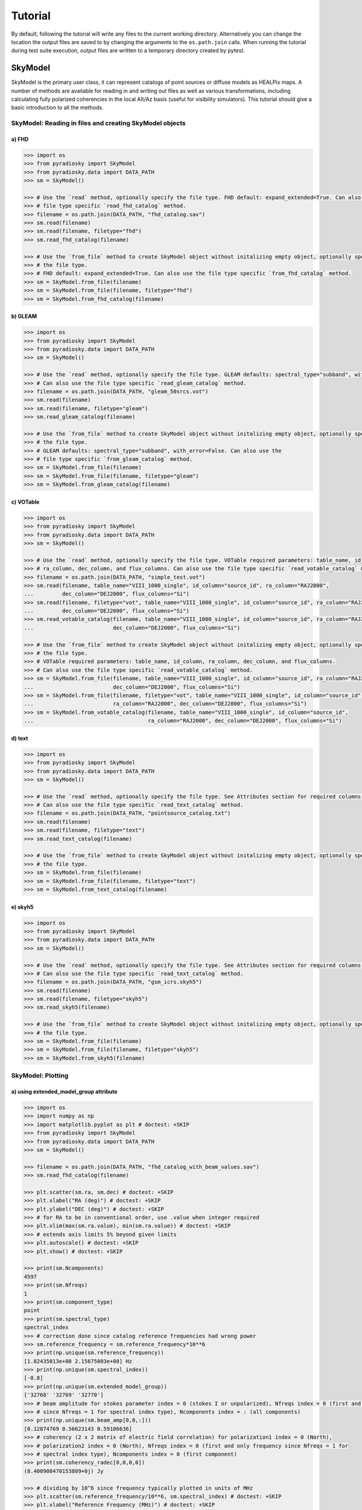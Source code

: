 Tutorial
========

By default, following the tutorial will write any files to the current working directory.
Alternatively you can change the location the output files are saved to
by changing the arguments to the ``os.path.join`` calls.
When running the tutorial during test suite execution,
output files are written to a temporary directory created by pytest.

--------
SkyModel
--------

SkyModel is the primary user class, it can represent catalogs of point sources or
diffuse models as HEALPix maps. A number of methods are available for reading in and
writing out files as well as various transformations, including calculating fully
polarized coherencies in the local Alt/Az basis (useful for visibility simulators).
This tutorial should give a basic introduction to all the methods.

SkyModel: Reading in files and creating SkyModel objects
--------------------------------------------------------

a) FHD
******
.. code-block:: python

  >>> import os
  >>> from pyradiosky import SkyModel
  >>> from pyradiosky.data import DATA_PATH
  >>> sm = SkyModel()

  >>> # Use the `read` method, optionally specify the file type. FHD default: expand_extended=True. Can also use the
  >>> # file type specific `read_fhd_catalog` method.
  >>> filename = os.path.join(DATA_PATH, "fhd_catalog.sav")
  >>> sm.read(filename)
  >>> sm.read(filename, filetype="fhd")
  >>> sm.read_fhd_catalog(filename)

  >>> # Use the `from_file` method to create SkyModel object without initalizing empty object, optionally specify
  >>> # the file type.
  >>> # FHD default: expand_extended=True. Can also use the file type specific `from_fhd_catalog` method.
  >>> sm = SkyModel.from_file(filename)
  >>> sm = SkyModel.from_file(filename, filetype="fhd")
  >>> sm = SkyModel.from_fhd_catalog(filename)

b) GLEAM
********
.. code-block:: python

  >>> import os
  >>> from pyradiosky import SkyModel
  >>> from pyradiosky.data import DATA_PATH
  >>> sm = SkyModel()

  >>> # Use the `read` method, optionally specify the file type. GLEAM defaults: spectral_type="subband", with_error=False.
  >>> # Can also use the file type specific `read_gleam_catalog` method.
  >>> filename = os.path.join(DATA_PATH, "gleam_50srcs.vot")
  >>> sm.read(filename)
  >>> sm.read(filename, filetype="gleam")
  >>> sm.read_gleam_catalog(filename)

  >>> # Use the `from_file` method to create SkyModel object without initalizing empty object, optionally specify
  >>> # the file type.
  >>> # GLEAM defaults: spectral_type="subband", with_error=False. Can also use the
  >>> # file type specific `from_gleam_catalog` method.
  >>> sm = SkyModel.from_file(filename)
  >>> sm = SkyModel.from_file(filename, filetype="gleam")
  >>> sm = SkyModel.from_gleam_catalog(filename)

c) VOTable
**********
.. code-block:: python

  >>> import os
  >>> from pyradiosky import SkyModel
  >>> from pyradiosky.data import DATA_PATH
  >>> sm = SkyModel()

  >>> # Use the `read` method, optionally specify the file type. VOTable required parameters: table_name, id_column,
  >>> # ra_column, dec_column, and flux_columns. Can also use the file type specific `read_votable_catalog` method.
  >>> filename = os.path.join(DATA_PATH, "simple_test.vot")
  >>> sm.read(filename, table_name="VIII_1000_single", id_column="source_id", ra_column="RAJ2000",
  ...         dec_column="DEJ2000", flux_columns="Si")
  >>> sm.read(filename, filetype="vot", table_name="VIII_1000_single", id_column="source_id", ra_column="RAJ2000",
  ...         dec_column="DEJ2000", flux_columns="Si")
  >>> sm.read_votable_catalog(filename, table_name="VIII_1000_single", id_column="source_id", ra_column="RAJ2000",
  ...                         dec_column="DEJ2000", flux_columns="Si")

  >>> # Use the `from_file` method to create SkyModel object without initalizing empty object, optionally specify
  >>> # the file type.
  >>> # VOTable required parameters: table_name, id_column, ra_column, dec_column, and flux_columns.
  >>> # Can also use the file type specific `read_votable_catalog` method.
  >>> sm = SkyModel.from_file(filename, table_name="VIII_1000_single", id_column="source_id", ra_column="RAJ2000",
  ...                         dec_column="DEJ2000", flux_columns="Si")
  >>> sm = SkyModel.from_file(filename, filetype="vot", table_name="VIII_1000_single", id_column="source_id",
  ...                         ra_column="RAJ2000", dec_column="DEJ2000", flux_columns="Si")
  >>> sm = SkyModel.from_votable_catalog(filename, table_name="VIII_1000_single", id_column="source_id",
  ...                                    ra_column="RAJ2000", dec_column="DEJ2000", flux_columns="Si")

d) text
*******
.. code-block:: python

  >>> import os
  >>> from pyradiosky import SkyModel
  >>> from pyradiosky.data import DATA_PATH
  >>> sm = SkyModel()

  >>> # Use the `read` method, optionally specify the file type. See Attributes section for required columns of text file.
  >>> # Can also use the file type specific `read_text_catalog` method.
  >>> filename = os.path.join(DATA_PATH, "pointsource_catalog.txt")
  >>> sm.read(filename)
  >>> sm.read(filename, filetype="text")
  >>> sm.read_text_catalog(filename)

  >>> # Use the `from_file` method to create SkyModel object without initalizing empty object, optionally specify
  >>> # the file type.
  >>> sm = SkyModel.from_file(filename)
  >>> sm = SkyModel.from_file(filename, filetype="text")
  >>> sm = SkyModel.from_text_catalog(filename)

e) skyh5
********
.. code-block:: python

  >>> import os
  >>> from pyradiosky import SkyModel
  >>> from pyradiosky.data import DATA_PATH
  >>> sm = SkyModel()

  >>> # Use the `read` method, optionally specify the file type. See Attributes section for required columns of text file.
  >>> # Can also use the file type specific `read_text_catalog` method.
  >>> filename = os.path.join(DATA_PATH, "gsm_icrs.skyh5")
  >>> sm.read(filename)
  >>> sm.read(filename, filetype="skyh5")
  >>> sm.read_skyh5(filename)

  >>> # Use the `from_file` method to create SkyModel object without initalizing empty object, optionally specify
  >>> # the file type.
  >>> sm = SkyModel.from_file(filename)
  >>> sm = SkyModel.from_file(filename, filetype="skyh5")
  >>> sm = SkyModel.from_skyh5(filename)

SkyModel: Plotting
------------------

a) using extended_model_group attribute
*********************************************
.. code-block:: python

  >>> import os
  >>> import numpy as np
  >>> import matplotlib.pyplot as plt # doctest: +SKIP
  >>> from pyradiosky import SkyModel
  >>> from pyradiosky.data import DATA_PATH
  >>> sm = SkyModel()

  >>> filename = os.path.join(DATA_PATH, "fhd_catalog_with_beam_values.sav")
  >>> sm.read_fhd_catalog(filename)

  >>> plt.scatter(sm.ra, sm.dec) # doctest: +SKIP
  >>> plt.xlabel("RA (deg)") # doctest: +SKIP
  >>> plt.ylabel("DEC (deg)") # doctest: +SKIP
  >>> # for RA to be in conventional order, use .value when integer required
  >>> plt.xlim(max(sm.ra.value), min(sm.ra.value)) # doctest: +SKIP
  >>> # extends axis limits 5% beyond given limits
  >>> plt.autoscale() # doctest: +SKIP
  >>> plt.show() # doctest: +SKIP

  >>> print(sm.Ncomponents)
  4597
  >>> print(sm.Nfreqs)
  1
  >>> print(sm.component_type)
  point
  >>> print(sm.spectral_type)
  spectral_index
  >>> # correction done since catalog reference frequencies had wrong power
  >>> sm.reference_frequency = sm.reference_frequency*10**6
  >>> print(np.unique(sm.reference_frequency))
  [1.82435013e+08 2.15675003e+08] Hz
  >>> print(np.unique(sm.spectral_index))
  [-0.8]
  >>> print(np.unique(sm.extended_model_group))
  ['32768' '32769' '32770']
  >>> # beam amplitude for stokes parameter index = 0 (stokes I or unpolarized), Nfreqs index = 0 (first and only frequency
  >>> # since Nfreqs = 1 for spectral index type), Ncomponents index = : (all components)
  >>> print(np.unique(sm.beam_amp[0,0,:]))
  [0.12874769 0.56623143 0.59106636]
  >>> # coherency (2 x 2 matrix of electric field correlation) for polarization1 index = 0 (North),
  >>> # polarization2 index = 0 (North), Nfreqs index = 0 (first and only frequency since Nfreqs = 1 for
  >>> # spectral index type), Ncomponents index = 0 (first component)
  >>> print(sm.coherency_radec[0,0,0,0])
  (8.400908470153809+0j) Jy

  >>> # dividing by 10^6 since frequency typically plotted in units of MHz
  >>> plt.scatter(sm.reference_frequency/10**6, sm.spectral_index) # doctest: +SKIP
  >>> plt.xlabel("Reference Frequency (MHz)") # doctest: +SKIP
  >>> plt.ylabel("Spectral Index") # doctest: +SKIP
  >>> plt.show() # doctest: +SKIP

  >>> index_32768 = []
  >>> for j in range(len(sm.extended_model_group)):
  ...     if sm.extended_model_group[j] == "32768":
  ...         # indices for extended model group 32768
  ...         index_32768.append(j)

  >>> # confirming that there is one reference frequency for this extended model group
  >>> print(np.unique(sm.reference_frequency[index_32768]))
  [2.15675003e+08] Hz

  >>> # plots of fluxes are sensible at one frequency since fluxes can change with frequency, plots below provide fluxes
  >>> # when frequency = reference frequency (more on this in at_frequencies section)

  >>> # log taken since these fluxes have different orders of magnitude
  >>> plt.hist(np.log(sm.stokes.value[0,0,index_32768]), bins=20) # doctest: +SKIP
  >>> plt.xlabel("log(Flux (Jy))") # doctest: +SKIP
  >>> plt.ylabel("Counts") # doctest: +SKIP
  >>> plt.show() # doctest: +SKIP

  >>> plt.scatter(x=sm.ra[index_32768],y=sm.dec[index_32768],c=sm.stokes[0,0,index_32768],cmap="plasma") # doctest: +SKIP
  >>> cbar=plt.colorbar(label="Flux (Jy)", orientation="vertical",shrink=.75) # doctest: +SKIP
  >>> plt.xlim(max(sm.ra.value[index_32768]), min(sm.ra.value[index_32768])) # doctest: +SKIP
  >>> plt.autoscale() # doctest: +SKIP
  >>> plt.xlabel("RA (deg)") # doctest: +SKIP
  >>> plt.ylabel("DEC (deg)") # doctest: +SKIP
  >>> plt.show() # doctest: +SKIP

.. image:: Images/fhd_catalog_with_beam_values_radec.png
    :width: 600

.. image:: Images/fhd_catalog_with_beam_values_refspec.png
    :width: 600

.. image:: Images/fhd_catalog_with_beam_values_fluxcounts.png
    :width: 600

.. image:: Images/fhd_catalog_with_beam_values_radec_32768.png
    :width: 600

b) using stokes_error attribute, changing component type
******************************************************
.. code-block:: python

  >>> import os
  >>> from pyradiosky import SkyModel
  >>> from pyradiosky import utils
  >>> import matplotlib.pyplot as plt # doctest: +SKIP
  >>> sm = SkyModel()

  >>> filename = os.path.join(DATA_PATH, "gleam_50srcs.vot")
  >>> sm.read_gleam_catalog(filename, with_error = True)

  >>> # these are centers of frequency bands
  >>> x = sm.freq_array.value/(10**6)
  >>> # flux for stokes parameter = 0 (stokes I or unpolarized), Nfreqs index = : (all frequencies),
  >>> # Ncomponents index = 0 (first component)
  >>> y_error = sm.stokes_error[0,:,0].value
  >>> plt.errorbar(x, y, yerr = y_error, fmt="o", ecolor = "red", color="yellow") # doctest: +SKIP
  >>> plt.xlabel("Frequency (MHz)") # doctest: +SKIP
  >>> plt.ylabel("Flux (Jy)") # doctest: +SKIP
  >>> plt.show() # doctest: +SKIP

  >>> # in_place=True so it’s applied to current object
  >>> sm.assign_to_healpix(16, order="nested", inplace=True)
  >>> print(sm.nside)
  16
  >>> print(sm.hpx_order)
  nested

.. image:: Images/gleam_50srcs_freqflux.png
    :width: 600

c) incorporating astropy healpix package (like plotting pixels), changing component type cont., changing frames
************************************************************************************************************************
.. code-block:: python

  >>> import os
  >>> import numpy as np
  >>> import math
  >>> import matplotlib.pyplot as plt # doctest: +SKIP
  >>> from matplotlib.patches import Polygon # doctest: +SKIP
  >>> from pyradiosky import SkyModel
  >>> from pyradiosky.data import DATA_PATH
  >>> from astropy_healpix import HEALPix
  >>> from astropy.coordinates import SkyCoord
  >>> sm = SkyModel()

  >>> filename = os.path.join(DATA_PATH, "gsm_icrs.skyh5")
  >>> sm.read_skyh5(filename)

  >>> plt.scatter(sm.ra, sm.dec) # doctest: +SKIP
  >>> plt.xlim(max(sm.ra.value), min(sm.ra.value)) # doctest: +SKIP
  >>> plt.autoscale() # doctest: +SKIP
  >>> plt.xlabel("RA (deg)") # doctest: +SKIP
  >>> plt.ylabel("DEC (deg)") # doctest: +SKIP
  >>> plt.show() # doctest: +SKIP

  >>> # a HEALPix map has Ncomponents = 12*nside^2, where components are pixels
  >>> print(sm.Ncomponents)
  768
  >>> print(sm.Nfreqs)
  10
  >>> print(sm.component_type)
  healpix
  >>> print(sm.spectral_type)
  full
  >>> print(sm.freq_array)
  [5.00000000e+07 6.11111111e+07 7.22222222e+07 8.33333333e+07
   9.44444444e+07 1.05555556e+08 1.16666667e+08 1.27777778e+08
   1.38888889e+08 1.50000000e+08] Hz
  >>> print(sm.hpx_inds[:10])
  [0 1 2 3 4 5 6 7 8 9]
  >>> print(sm.hpx_order)
  ring
  >>> print(sm.nside)
  8
  >>> print(sm.frame)
  icrs
  >>> print(sm.coherency_radec[:,:,0,0])
  [[2352.45649693+0.j    0.        +0.j]
   [   0.        +0.j 2352.45649693+0.j]] K

  >>> plt.hist(np.log(sm.stokes.value[0,0,:]), bins=100) # doctest: +SKIP
  >>> plt.xlabel("log(Flux (Jy))") # doctest: +SKIP
  >>> plt.ylabel("Counts") # doctest: +SKIP
  >>> plt.show() # doctest: +SKIP

  >>> sm.healpix_to_point()
  >>> print(sm.lon[:3])
  [45d00m00s 135d00m00s 225d00m00s]
  >>> print(sm.lat[:3])
  [84d08m59.03857067s 84d08m59.03857067s 84d08m59.03857067s]
  >>> print(sm.lat[:3].value)
  [84.14973294 84.14973294 84.14973294]
  >>> sm.transform_to("galactic")
  >>> sm.transform_to("icrs")
  >>> # confirms same RA and DEC after transforming point catalog back to icrs frame
  >>> print(sm.lon[:3])
  [45d00m00s 135d00m00s 225d00m00s]
  >>> print(sm.lat[:3])
  [84d08m59.03857067s 84d08m59.03857067s 84d08m59.03857067s]

  >>> sm.point_to_healpix()
  >>> print(sm.nside)
  8
  >>> print(sm.hpx_order)
  ring
  >>> print(sm.frame)
  icrs

  >>> # used instead of transform_to since this interpolates to new pixel centers, as pixels defined by coordinate system
  >>> sm.healpix_interp_transform("galactic")
  >>> hp = HEALPix(sm.nside, sm.hpx_order, sm.frame)
  >>> print(hp.npix)
  768
  >>> print(hp.pixel_area)
  0.016362461737446838 sr
  >>> print(hp.pixel_resolution)
  439.74226071262797 arcmin

  >>> coord = SkyCoord("00h42m44.3503s +41d16m08.634s", frame="galactic")
  >>> print(hp.interpolate_bilinear_skycoord(coord, sm.stokes.value[0,0,:]))
  6540.375582405899

  >>> a = (sm.gl.radian/math.pi)[:3]
  >>> z = np.cos(sm.gb.radian)[:3]
  >>> fig, ax = plt.subplots() # doctest: +SKIP
  >>> ax.scatter(a, z, alpha = 0) # doctest: +SKIP
  >>> ax.set_xlabel("phi / pi") # doctest: +SKIP
  >>> ax.set_ylabel("z = cos(theta)") # doctest: +SKIP
  >>> for i, txt in enumerate(sm.hpx_inds[:3]): # doctest: +SKIP
  ...     #adds pixel index at center of each pixel
  ...     ax.annotate(txt, (a[i], z[i]), fontsize=8) # doctest: +SKIP
  >>> for j in range(len(sm.hpx_inds[:3])): # doctest: +SKIP
  ...     lon = hp.boundaries_lonlat(sm.hpx_inds[j], 100)[0]/math.pi # doctest: +SKIP
  ...     lat = np.cos(hp.boundaries_lonlat(sm.hpx_inds[j], 100)[1]) # doctest: +SKIP
  ...     lon = lon.value # doctest: +SKIP
  ...     lat = lat.value # doctest: +SKIP
  ...     vertices = np.vstack([lon.ravel(), lat.ravel()]).transpose() # doctest: +SKIP
  ...     p = Polygon(vertices, closed=True, edgecolor="black", facecolor="none") # doctest: +SKIP
  ...     # adds boundaries around each pixel
  ...     ax.add_patch(p) # doctest: +SKIP

  >>> a = (sm.gl.radian/math.pi)[:3]
  >>> z = np.cos(sm.gb.radian)[:3]
  >>> fig, ax = plt.subplots() # doctest: +SKIP
  >>> ax.scatter(a, z, alpha = 0) # doctest: +SKIP
  >>> ax.set_xlabel("phi / pi") # doctest: +SKIP
  >>> ax.set_ylabel("z = cos(theta)") # doctest: +SKIP
  >>> # nested instead of ring
  >>> for i, txt in enumerate(hp.ring_to_nested(sm.hpx_inds)[:3]): # doctest: +SKIP
  ...     ax.annotate(txt, (a[i], z[i]), fontsize=8) # doctest: +SKIP
  >>> for j in range(len(sm.hpx_inds[:3])): # doctest: +SKIP
  ...     lon = hp.boundaries_lonlat(sm.hpx_inds[j], 100)[0]/math.pi # doctest: +SKIP
  ...     lat = np.cos(hp.boundaries_lonlat(sm.hpx_inds[j], 100)[1]) # doctest: +SKIP
  ...     lon = lon.value # doctest: +SKIP
  ...     lat = lat.value # doctest: +SKIP
  ...     vertices = np.vstack([lon.ravel(), lat.ravel()]).transpose() # doctest: +SKIP
  ...     p = Polygon(vertices, closed=True, edgecolor="black", facecolor="none") # doctest: +SKIP
  ...     ax.add_patch(p) # doctest: +SKIP

.. image:: Images/gsm_icrs_radec.png
    :width: 600

.. image:: Images/gsm_icrs_fluxcounts.png
    :width: 600

.. image:: Images/gsm_icrs_phiz_ring.png
    :width: 600

.. image:: Images/gsm_icrs_phiz_nested.png
    :width: 600

SkyModel: Creating and writing out catalogs
-------------------------------------------

a) creating and writing out healpix catalog, using get_lon_lat method
********
.. code-block:: python

  >>> import os
  >>> import numpy as np
  >>> import matplotlib.pyplot as plt # doctest: +SKIP
  >>> from pyradiosky import SkyModel

  >>> sm = SkyModel(component_type="healpix", nside=1, hpx_inds=[0,1,2,3], stokes=np.zeros((4,1,4)), spectral_type="flat",
  ...               hpx_order="ring")
  >>> print(sm.get_lon_lat())
  (<Longitude [ 45., 135., 225., 315.] deg>, <Latitude [41.8103149, 41.8103149, 41.8103149, 41.8103149] deg>)

  >>> write_file = os.path.join(".", "zero.skyh5")
  >>> sm.write_skyh5(write_file)

b) creating and writing out point catalog, using calculate_rise_set_lsts and clear_time_position_specific_params methods
*********************************
.. code-block:: python

  >>> import os
  >>> import numpy as np
  >>> from pyradiosky import SkyModel
  >>> from pyradiosky.data import DATA_PATH
  >>> from astropy import units
  >>> from astropy.coordinates import (
  ...     SkyCoord,
  ...     EarthLocation,
  ...     Angle,
  ...     AltAz,
  ...     Longitude,
  ...     Latitude,
  ...     Galactic)
  >>> from astropy.time import Time

  >>> array_location = EarthLocation(lat="-30d43m17.5s", lon="21d25m41.9s", height=1073.0)
  >>> time = Time("2015-03-01 00:00:00", scale="utc", location=array_location)
  >>> source_coord = SkyCoord(
  ...     alt=Angle(90, unit=units.deg),
  ...     az=Angle(0, unit=units.deg),
  ...     obstime=time,
  ...     frame="altaz",
  ...     location=array_location)
  >>> icrs_coord = source_coord.transform_to("icrs")
  >>> # unpolarized only
  >>> sm = SkyModel(name="zen_source", ra=icrs_coord.ra, dec=icrs_coord.dec, stokes=[1.0, 0, 0, 0] * units.Jy,
  ...               spectral_type="flat", history = "drawn from zenith_skymodel in test_skymodel.py")
  >>> sm._set_spectral_type_params(sm.spectral_type)
  >>> print(sm.check(check_extra=True, run_check_acceptability=True))
  True

  >>> print(sm.name)
  ['zen_source']
  >>> # print(sm.history) to learn where the sky model is drawn from and how it is read/written
  >>> sm.update_positions(time, array_location)

  >>> sm.calculate_rise_set_lsts(array_location.lat)
  >>> print(sm._rise_lst)
  [1.16240067]
  >>> print(sm._set_lst)
  [5.11057854]

  >>> # coherency in local alt/az basis can be different from coherency in ra/dec basis
  >>> print(sm.coherency_calc()[:,:,0,0])
  [[0.5+0.j 0. +0.j]
   [0. +0.j 0.5+0.j]] Jy

  >>> print(sm.time)
  2015-03-01 00:00:00.000
  >>> print(sm.telescope_location)
  (5109342.76037543, 2005241.90402741, -3239939.46926403) m
  >>> print(sm.alt_az)
  [[1.57079633]
   [1.72876609]]
  >>> print(sm.pos_lmn)
  [[ 2.12981215e-13]
   [-3.39272742e-14]
   [ 1.00000000e+00]]
  >>> print(sm.above_horizon)
  [ True]
  >>> sm.clear_time_position_specific_params()
  >>> print(sm.time)
  None
  >>> print(sm.telescope_location)
  None
  >>> print(sm.alt_az)
  None
  >>> print(sm.pos_lmn)
  None
  >>> print(sm.above_horizon)
  None

  >>> for param in sm.ncomponent_length_params:
  ...     print(param)
  _above_horizon
  _extended_model_group
  _hpx_inds
  _lat
  _lon
  _name
  _reference_frequency
  _spectral_index
  >>> print(sm.Ncomponents)
  1

  >>> # works for any point component type
  >>> write_file = os.path.join(".", "zen_source.txt" )
  >>> sm.write_text_catalog(write_file)

SkyModel: Selecting data
------------------------

a) using cut_nonrising method
*****************************
.. code-block:: python

  >>> import os
  >>> import numpy as np
  >>> from pyradiosky import SkyModel
  >>> from pyradiosky.data import DATA_PATH
  >>> from astropy import units
  >>> from astropy.coordinates import (
  ...     SkyCoord,
  ...     EarthLocation,
  ...     Angle,
  ...     AltAz,
  ...     Longitude,
  ...     Latitude,
  ...     Galactic)
  >>> from astropy.time import Time, TimeDelta

  >>> array_location = EarthLocation(lat="-30d43m17.5s", lon="21d25m41.9s", height=1073.0)
  >>> time = Time("2015-03-01 00:00:00", scale="utc", location=array_location)

  >>> Nras = 20
  >>> Ndecs = 20
  >>> Nsrcs = Nras * Ndecs

  >>> lon = array_location.lon.deg
  >>> ra = np.linspace(lon - 90, lon + 90, Nras)
  >>> dec = np.linspace(-90, 90, Ndecs)

  >>> # to create coordinates for the 400 sources
  >>> ra, dec = map(np.ndarray.flatten, np.meshgrid(ra, dec))
  >>> print(len(ra))
  400
  >>> print(len(dec))
  400
  >>> ra = Longitude(ra, units.deg)
  >>> dec = Latitude(dec, units.deg)

  >>> names = ["src{}".format(i) for i in range(Nsrcs)]
  >>> stokes = np.zeros((4, 1, Nsrcs)) * units.Jy
  >>> # stokes I (unpolarized) sources given 1 Jy flux, otherwise no flux
  >>> stokes[0, ...] = 1.0 * units.Jy

  >>> sm = SkyModel(name=names, ra=ra, dec=dec, stokes=stokes, spectral_type="flat")

  >>> sm2 = sm.cut_nonrising(array_location.lat, inplace=False)

  >>> print(sm.Ncomponents)
  400
  >>> print(sm2.Ncomponents)
  320

b) using plotly package and select and source_cuts methods
******************************************************************
.. code-block:: python

  >>> import os
  >>> import numpy as np
  >>> import matplotlib.pyplot as plt # doctest: +SKIP
  >>> from pyradiosky import SkyModel
  >>> from pyradiosky.data import DATA_PATH
  >>> from astropy import units
  >>> from astropy.coordinates import (
  ...     SkyCoord,
  ...     EarthLocation,
  ...     Angle,
  ...     AltAz,
  ...     Longitude,
  ...     Latitude,
  ...     Galactic)
  >>> import plotly.express as px # doctest: +SKIP
  >>> sm = SkyModel()

  >>> filename = os.path.join(DATA_PATH, "gleam_50srcs.vot")
  >>> sm.read_gleam_catalog(filename)

  >>> sm.jansky_to_kelvin()

  >>> plt.scatter(x=sm.ra, y=sm.dec, c=sm.stokes[0,13,:], cmap="plasma") # doctest: +SKIP
  >>> cbar=plt.colorbar(label="Flux (K)", orientation="vertical",shrink=.75) # doctest: +SKIP
  >>> plt.xlim(max(sm.ra.value), min(sm.ra.value)) # doctest: +SKIP
  >>> plt.autoscale() # doctest: +SKIP
  >>> plt.xlabel("RA (deg)") # doctest: +SKIP
  >>> plt.ylabel("DEC (deg)") # doctest: +SKIP
  >>> plt.show() # doctest: +SKIP

  >>> sm.kelvin_to_jansky()

  >>> plt.scatter(x=sm.ra, y=sm.dec, c=sm.stokes[0,13,:], cmap="plasma") # doctest: +SKIP
  >>> cbar=plt.colorbar(label="Flux (Jy)", orientation="vertical",shrink=.75) # doctest: +SKIP
  >>> plt.xlim(max(sm.ra.value), min(sm.ra.value)) # doctest: +SKIP
  >>> plt.autoscale() # doctest: +SKIP
  >>> plt.xlabel("RA (deg)") # doctest: +SKIP
  >>> plt.ylabel("DEC (deg)") # doctest: +SKIP
  >>> plt.show() # doctest: +SKIP

  >>> plt.hist(np.log(sm.stokes.value[0,13,:]), bins=10) # doctest: +SKIP
  >>> plt.xlabel("log(Flux (Jy))") # doctest: +SKIP
  >>> plt.ylabel("Counts") # doctest: +SKIP
  >>> plt.show() # doctest: +SKIP

  >>> print(sm.freq_array)
  [7.60e+07 8.40e+07 9.20e+07 9.90e+07 1.07e+08 1.15e+08 1.22e+08 1.30e+08
   1.43e+08 1.51e+08 1.58e+08 1.66e+08 1.74e+08 1.81e+08 1.89e+08 1.97e+08
   2.04e+08 2.12e+08 2.20e+08 2.27e+08] Hz

  >>> sm2 = sm.copy()
  >>> sm2.select(lon_range = Longitude([340, 360], units.deg))
  >>> plt.scatter(x=sm2.ra, y=sm2.dec, c=sm2.stokes[0,13,:], cmap="plasma") # doctest: +SKIP
  >>> cbar=plt.colorbar(label="Flux (Jy)", orientation="vertical",shrink=.75) # doctest: +SKIP
  >>> plt.xlim(max(sm.ra.value), min(sm.ra.value)) # doctest: +SKIP
  >>> plt.autoscale() # doctest: +SKIP
  >>> plt.xlabel("RA (deg)") # doctest: +SKIP
  >>> plt.ylabel("DEC (deg)") # doctest: +SKIP
  >>> plt.show() # doctest: +SKIP

  >>> sm3 = sm.copy()
  >>> sm3.select(min_brightness=.1*units.Jy, max_brightness=1*units.Jy, brightness_freq_range=[100*10**6,
  ...            200*10**6]*units.Hz)
  >>> plt.scatter(x=sm3.ra, y=sm3.dec, c=sm3.stokes[0,13,:], cmap="plasma") # doctest: +SKIP
  >>> cbar=plt.colorbar(label="Flux (Jy)", orientation="vertical",shrink=.75) # doctest: +SKIP
  >>> plt.xlim(max(sm.ra.value), min(sm.ra.value)) # doctest: +SKIP
  >>> plt.autoscale() # doctest: +SKIP
  >>> plt.xlabel("RA (deg)") # doctest: +SKIP
  >>> plt.ylabel("DEC (deg)") # doctest: +SKIP
  >>> plt.show() # doctest: +SKIP

  >>> plt.hist(np.log(sm3.stokes.value[0,13,:]), bins=10) # doctest: +SKIP
  >>> plt.xlabel("log(Flux (Jy))") # doctest: +SKIP
  >>> plt.ylabel("Counts") # doctest: +SKIP
  >>> plt.show() # doctest: +SKIP

  >>> fig = px.scatter(x=sm2.ra.value, y=sm2.dec.value, color=sm2.stokes[0,13,:].value, # doctest: +SKIP
  ...                  labels={"x": "RA (deg)", "y": "DEC (deg)", "color": "Flux (Jy)"}) # doctest: +SKIP
  >>> fig.add_trace(px.scatter(x=sm3.ra.value, y=sm3.dec.value, symbol_sequence=["x"], # doctest: +SKIP
  ...                          color=sm3.stokes[0,13,:].value, labels={"x": "RA (deg)", "y": "DEC (deg)", # doctest: +SKIP
  ...                          "color": "Flux (Jy)"}).data[0]) # doctest: +SKIP
  >>> # for RA to be in conventional order
  >>> fig.update_layout(xaxis_range=[max(sm3.ra.value),min(sm3.ra.value)]) # doctest: +SKIP
  >>> # like autoscale
  >>> fig["layout"]["xaxis"].update(autorange = True) # doctest: +SKIP
  >>> fig.show() # doctest: +SKIP

  >>> sm4 = sm.source_cuts(min_flux=0.2 * units.Jy, max_flux=1.5 * units.Jy, inplace=False)

  >>> print(sm.Ncomponents)
  50
  >>> print(sm4.Ncomponents)
  9

.. image:: Images/gleam_50srcs_radec_K.png
    :width: 600

.. image:: Images/gleam_50srcs_radec_Jy.png
    :width: 600

.. image:: Images/gleam_50srcs_fluxcounts.png
    :width: 600

.. image:: Images/gleam_50srcs_radec_lonselect.png
    :width: 600

.. image:: Images/gleam_50srcs_radec_fluxselect.png
    :width: 600

.. image:: Images/gleam_50srcs_fluxcounts_fluxselect.png
    :width: 600

.. image:: Images/gleam_50srcs_radec_compare.png
    :width: 600

c) using select method, incorporating astropy healpix package
*********************************************************************
.. code-block:: python

  >>> import os
  >>> import numpy as np
  >>> import math
  >>> import matplotlib.pyplot as plt # doctest: +SKIP
  >>> from pyradiosky import SkyModel
  >>> from pyradiosky.data import DATA_PATH
  >>> from astropy import units as u
  >>> from astropy_healpix import HEALPix
  >>> sm = SkyModel()

  >>> filename = os.path.join(DATA_PATH, "gsm_icrs.skyh5")
  >>> sm.read_skyh5(filename)

  >>> plt.scatter(sm.ra, sm.dec) # doctest: +SKIP
  >>> plt.xlim(max(sm.ra.value), min(sm.ra.value)) # doctest: +SKIP
  >>> plt.autoscale() # doctest: +SKIP
  >>> plt.xlabel("RA (deg)") # doctest: +SKIP
  >>> plt.ylabel("DEC (deg)") # doctest: +SKIP
  >>> plt.show() # doctest: +SKIP

  >>> sm_new = sm.copy()
  >>> inds = list(range(0, 24))
  >>> sm_new.select(component_inds=inds)

  >>> plt.scatter(sm_new.ra, sm_new.dec) # doctest: +SKIP
  >>> plt.xlim(max(sm.ra.value), min(sm.ra.value)) # doctest: +SKIP
  >>> plt.autoscale() # doctest: +SKIP
  >>> plt.xlabel("RA (deg)") # doctest: +SKIP
  >>> plt.ylabel("DEC (deg)") # doctest: +SKIP
  >>> plt.show() # doctest: +SKIP

  >>> write_file = os.path.join(".", "gsm_icrs_new.skyh5" )
  >>> sm_new.write_skyh5(write_file)

  >>> # used instead of transform_to since this interpolates to new pixel centers, as pixels defined by coordinate system
  >>> sm.healpix_interp_transform("galactic")
  >>> hp = HEALPix(sm.nside, sm.hpx_order, sm.frame)

  >>> cone_index = hp.cone_search_lonlat(10 * u.deg, 10 * u.deg, radius=5 * u.deg)
  >>> print(cone_index)
  [304 273 337 305]
  >>> plt.scatter(sm.lon.value[cone_index], sm.lat.value[cone_index]) # doctest: +SKIP
  >>> plt.xlim(max(sm.lon.value[cone_index]), min(sm.lon.value[cone_index])) # doctest: +SKIP
  >>> plt.autoscale() # doctest: +SKIP
  >>> plt.xlabel("Galactic Longitude (deg)") # doctest: +SKIP
  >>> plt.ylabel("Galactic Latitude (deg)") # doctest: +SKIP
  >>> plt.show() # doctest: +SKIP

  >>> neighbours_10 = hp.neighbours(10)
  >>> print(neighbours_10)
  [21 20  9  2  3 11 22 37]
  >>> plt.scatter(sm.lon.value[neighbours_10], sm.lat.value[neighbours_10]) # doctest: +SKIP
  >>> plt.xlim(max(sm.lon.value[neighbours_10]), min(sm.lon.value[neighbours_10])) # doctest: +SKIP
  >>> plt.autoscale() # doctest: +SKIP
  >>> plt.xlabel("Galactic Longitude (deg)") # doctest: +SKIP
  >>> plt.ylabel("Galactic Latitude (deg)") # doctest: +SKIP
  >>> plt.show() # doctest: +SKIP

.. image:: Images/gsm_icrs_radec.png
    :width: 600

.. image:: Images/gsm_icrs_radec_indselect.png
    :width: 600

.. image:: Images/gsm_icrs_glgb_coneselect.png
    :width: 600

.. image:: Images/gsm_icrs_glgb_neighborselect.png
    :width: 600

SkyModel: Concatenating data
------------------------------------------

a) using select and concat methods
*******
.. code-block:: python

  >>> import os
  >>> import numpy as np
  >>> import matplotlib.pyplot as plt # doctest: +SKIP
  >>> from pyradiosky import SkyModel
  >>> from pyradiosky.data import DATA_PATH
  >>> from astropy import units
  >>> from astropy.coordinates import (
  ...     SkyCoord,
  ...     EarthLocation,
  ...     Angle,
  ...     AltAz,
  ...     Longitude,
  ...     Latitude,
  ...     Galactic)
  >>> sm = SkyModel()

  >>> filename = os.path.join(DATA_PATH, "pointsource_catalog.txt")
  >>> sm.read_text_catalog(filename)

  >>> plt.scatter(x=sm.ra, y=sm.dec, c=sm.stokes[0,0,:], cmap="plasma") # doctest: +SKIP
  >>> cbar=plt.colorbar(label="Flux (Jy)", orientation="vertical",shrink=.75) # doctest: +SKIP
  >>> plt.xlim(max(sm.ra.value), min(sm.ra.value)) # doctest: +SKIP
  >>> plt.autoscale() # doctest: +SKIP
  >>> plt.xlabel("RA (deg)") # doctest: +SKIP
  >>> plt.ylabel("DEC (deg)") # doctest: +SKIP
  >>> plt.show() # doctest: +SKIP

  >>> sm2 = sm.copy()
  >>> sm2.select(lon_range = Longitude([1.26, 1.31], units.deg))

  >>> sm3 = sm.copy()
  >>> sm3.select(lon_range = Longitude([1.31, 1.36], units.deg))

  >>> sm_new = sm2.concat(sm3, inplace=False)
  >>> write_file = os.path.join(".", "2srcs.txt" )
  >>> sm_new.write_text_catalog(write_file)

  >>> plt.scatter(x=sm_new.ra, y=sm_new.dec, c=sm_new.stokes[0,0,:], cmap="plasma") # doctest: +SKIP
  >>> cbar=plt.colorbar(label="Flux (Jy)", orientation="vertical",shrink=.75) # doctest: +SKIP
  >>> plt.xlim(max(sm_new.ra.value), min(sm_new.ra.value)) # doctest: +SKIP
  >>> plt.autoscale() # doctest: +SKIP
  >>> plt.xlabel("RA (deg)") # doctest: +SKIP
  >>> plt.ylabel("DEC (deg)") # doctest: +SKIP
  >>> plt.show() # doctest: +SKIP

.. image:: Images/pointsource_catalog_radec.png
    :width: 600

.. image:: Images/pointsource_catalog_radec_concat.png
    :width: 600

SkyModel: using at_frequencies method
-------------------------------------

a) subband spectral type
********************************
.. code-block:: python

  >>> import os
  >>> from pyradiosky import SkyModel
  >>> from pyradiosky.data import DATA_PATH
  >>> from astropy import units
  >>> import matplotlib.pyplot as plt # doctest: +SKIP
  >>> sm = SkyModel()

  >>> filename = os.path.join(DATA_PATH, "gleam_50srcs.vot")
  >>> sm.read_gleam_catalog(filename)

  >>> print(sm.freq_array)
  [7.60e+07 8.40e+07 9.20e+07 9.90e+07 1.07e+08 1.15e+08 1.22e+08 1.30e+08
   1.43e+08 1.51e+08 1.58e+08 1.66e+08 1.74e+08 1.81e+08 1.89e+08 1.97e+08
   2.04e+08 2.12e+08 2.20e+08 2.27e+08] Hz

  >>> plt.scatter(x=sm.ra, y=sm.dec, c=sm.stokes[0,4,:], cmap="plasma") # doctest: +SKIP
  >>> cbar=plt.colorbar(label="Flux (Jy)", orientation="vertical",shrink=.75) # doctest: +SKIP
  >>> plt.xlim(max(sm.ra.value), min(sm.ra.value)) # doctest: +SKIP
  >>> plt.autoscale() # doctest: +SKIP
  >>> plt.xlabel("RA (deg)") # doctest: +SKIP
  >>> plt.ylabel("DEC (deg)") # doctest: +SKIP
  >>> plt.show() # doctest: +SKIP

  >>> sm.at_frequencies(freqs=[200*10**6]*units.Hz, inplace=True, freq_interp_kind="cubic", nan_handling="clip",
  ...                   run_check=True, atol=None)

  >>> print(sm.freq_array)
  [2.e+08] Hz

  >>> plt.scatter(x=sm.ra, y=sm.dec, c=sm.stokes[0,0,:], cmap="plasma") # doctest: +SKIP
  >>> cbar=plt.colorbar(label="Flux (Jy)", orientation="vertical",shrink=.75) # doctest: +SKIP
  >>> plt.xlim(max(sm.ra.value), min(sm.ra.value)) # doctest: +SKIP
  >>> plt.autoscale() # doctest: +SKIP
  >>> plt.xlabel("RA (deg)") # doctest: +SKIP
  >>> plt.ylabel("DEC (deg)") # doctest: +SKIP
  >>> plt.show() # doctest: +SKIP

.. image:: Images/gleam_50srcs_radec_oldfreq.png
    :width: 600

.. image:: Images/gleam_50srcs_radec_newfreq.png
    :width: 600

b) spectral index spectral type
*************************************
.. code-block:: python

  >>> import os
  >>> import numpy as np
  >>> import matplotlib.pyplot as plt # doctest: +SKIP
  >>> from pyradiosky import SkyModel
  >>> from pyradiosky.data import DATA_PATH
  >>> sm = SkyModel()

  >>> filename = os.path.join(DATA_PATH, "fhd_catalog.sav")
  >>> sm.read_fhd_catalog(filename)

  >>> # correction done since catalog reference frequencies had wrong power
  >>> sm.reference_frequency = sm.reference_frequency*10**6
  >>> print(np.unique(sm.reference_frequency))
  [7.40000000e+07 1.80000000e+08 1.81000000e+08 2.15675003e+08] Hz

  >>> print(sm.stokes.value[0,0,8235])
  0.5017849802970886
  >>> print(sm.reference_frequency[8235])
  215675003.0517578 Hz
  >>> # last component (at index 8325) was chosen due to nonzero spectral index
  >>> print(sm.spectral_index[8235])
  -0.8

  >>> x = np.linspace(75*10**6, 225*10**6, 16)
  >>> # y = sm.stokes.value[0,0,8235] (flux is accurate for a frequency x) when x = sm.reference_frequency[8235]
  >>> y = sm.stokes.value[0,0,8235]*(x/sm.reference_frequency[8235])**sm.spectral_index[8235]
  >>> plt.plot(x/10**6,y) # doctest: +SKIP
  >>> plt.scatter(sm.reference_frequency[8235]/10**6, sm.stokes.value[0,0,8235]) # doctest: +SKIP
  >>> plt.xlabel("Reference Frequency (MHz)") # doctest: +SKIP
  >>> plt.ylabel("Flux (Jy)") # doctest: +SKIP
  >>> # this plot illustrates how flux changes with frequency
  >>> plt.show() # doctest: +SKIP

  >>> print(sm.stokes.value[0,0,0])
  1.185837984085083
  >>> print(sm.reference_frequency[0])
  181000000.0 Hz
  >>> print(sm.spectral_index[0])
  0.0

  >>> x = np.linspace(75*10**6, 225*10**6, 16)
  >>> y = sm.stokes.value[0,0,0]*(x/sm.reference_frequency[0]/10**6)**sm.spectral_index[0]
  >>> plt.plot(x/10**6,y) # doctest: +SKIP
  >>> plt.scatter(sm.reference_frequency[0]/10**6, sm.stokes.value[0,0,0]) # doctest: +SKIP
  >>> plt.xlabel("Reference Frequency (MHz)") # doctest: +SKIP
  >>> plt.ylabel("Flux (Jy)") # doctest: +SKIP
  >>> # if spectral index is 0, the spectrum is flat meaning same flux for all frequencies, that's why the
  >>> # at_frequencies method for the flat spectral type just copies
  >>> plt.show() # doctest: +SKIP

  >>> sm.at_frequencies(freqs=[200*10**6]*units.Hz, inplace=True, run_check=True, atol=None)
  >>> print(sm.stokes[0,0,8235])
  0.5330077352813429 Jy

.. image:: Images/fhd_catalog_refflux_nonzerospec.png
    :width: 600

.. image:: Images/fhd_catalog_refflux_zerospec.png
    :width: 600

c) full spectral type
*****************************
.. code-block:: python

  >>> import os
  >>> import numpy as np
  >>> import matplotlib.pyplot as plt # doctest: +SKIP
  >>> from pyradiosky import SkyModel
  >>> from pyradiosky.data import DATA_PATH
  >>> sm = SkyModel()

  >>> filename = os.path.join(DATA_PATH, "gsm_icrs.skyh5")
  >>> sm.read_skyh5(filename)

  >>> print(sm.freq_array)
  [5.00000000e+07 6.11111111e+07 7.22222222e+07 8.33333333e+07
   9.44444444e+07 1.05555556e+08 1.16666667e+08 1.27777778e+08
   1.38888889e+08 1.50000000e+08] Hz

  >>> plt.hist(np.log(sm.stokes.value[0,9,:]), bins=100) # doctest: +SKIP
  >>> plt.xlabel("log(Flux (Jy))") # doctest: +SKIP
  >>> plt.ylabel("Counts") # doctest: +SKIP
  >>> plt.show() # doctest: +SKIP

  >>> sm.at_frequencies(freqs=[150*10**6]*units.Hz, inplace=True, run_check=True, atol=None)
  >>> print(sm.freq_array)
  [1.5e+08] Hz

  >>> plt.hist(np.log(sm.stokes.value[0,0,:]), bins=100) # doctest: +SKIP
  >>> plt.xlabel("log(Flux (Jy))") # doctest: +SKIP
  >>> plt.ylabel("Counts") # doctest: +SKIP
  >>> plt.show() # doctest: +SKIP

.. image:: Images/gsm_icrs_fluxcounts_150MHzfreqind.png
    :width: 600

.. image:: Images/gsm_icrs_fluxcounts_150MHzatfreq.png
    :width: 600
